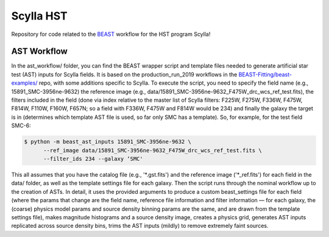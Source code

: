 Scylla HST
==========
Repository for code related to the `BEAST <https://github.com/BEAST-Fitting/beast>`_ workflow for the HST program Scylla!

AST Workflow
--------------

In the ast_workflow/ folder, you can find the BEAST wrapper script and template files needed to generate artificial star test (AST) inputs for Scylla fields. It is based on the production_run_2019 workflows in the `BEAST-Fitting/beast-examples/ <https://github.com/BEAST-Fitting/beast-examples>`_ repo, with some additions specific to Scylla. To execute the script, you need to specify the field name (e.g., 15891_SMC-3956ne-9632) the reference image (e.g., data/15891_SMC-3956ne-9632_F475W_drc_wcs_ref_test.fits), the filters included in the field (done via index relative to the master list of Scylla filters: F225W, F275W, F336W, F475W, F814W, F110W, F160W, F657N; so a field with F336W, F475W and F814W would be 234) and finally the galaxy the target is in (determines which template AST file is used, so far only SMC has a template). So, for example, for the test field SMC-6:

.. code-block:: console

    $ python -m beast_ast_inputs 15891_SMC-3956ne-9632 \
          --ref_image data/15891_SMC-3956ne-9632_F475W_drc_wcs_ref_test.fits \
          --filter_ids 234 --galaxy ‘SMC'

This all assumes that you have the catalog file (e.g., '*.gst.fits') and the reference image ('*_ref.fits') for each field in the data/ folder, as well as the template settings file for each galaxy. Then the script runs through the nominal workflow up to the creation of ASTs. In detail, it uses the provided arguments to produce a custom beast_settings file for each field (where the params that change are the field name, reference file information and filter information — for each galaxy, the (coarse) physics model params and source density binning params are the same, and are drawn from the template settings file), makes magnitude histograms and a source density image, creates a physics grid, generates AST inputs replicated across source density bins, trims the AST inputs (mildly) to remove extremely faint sources. 
